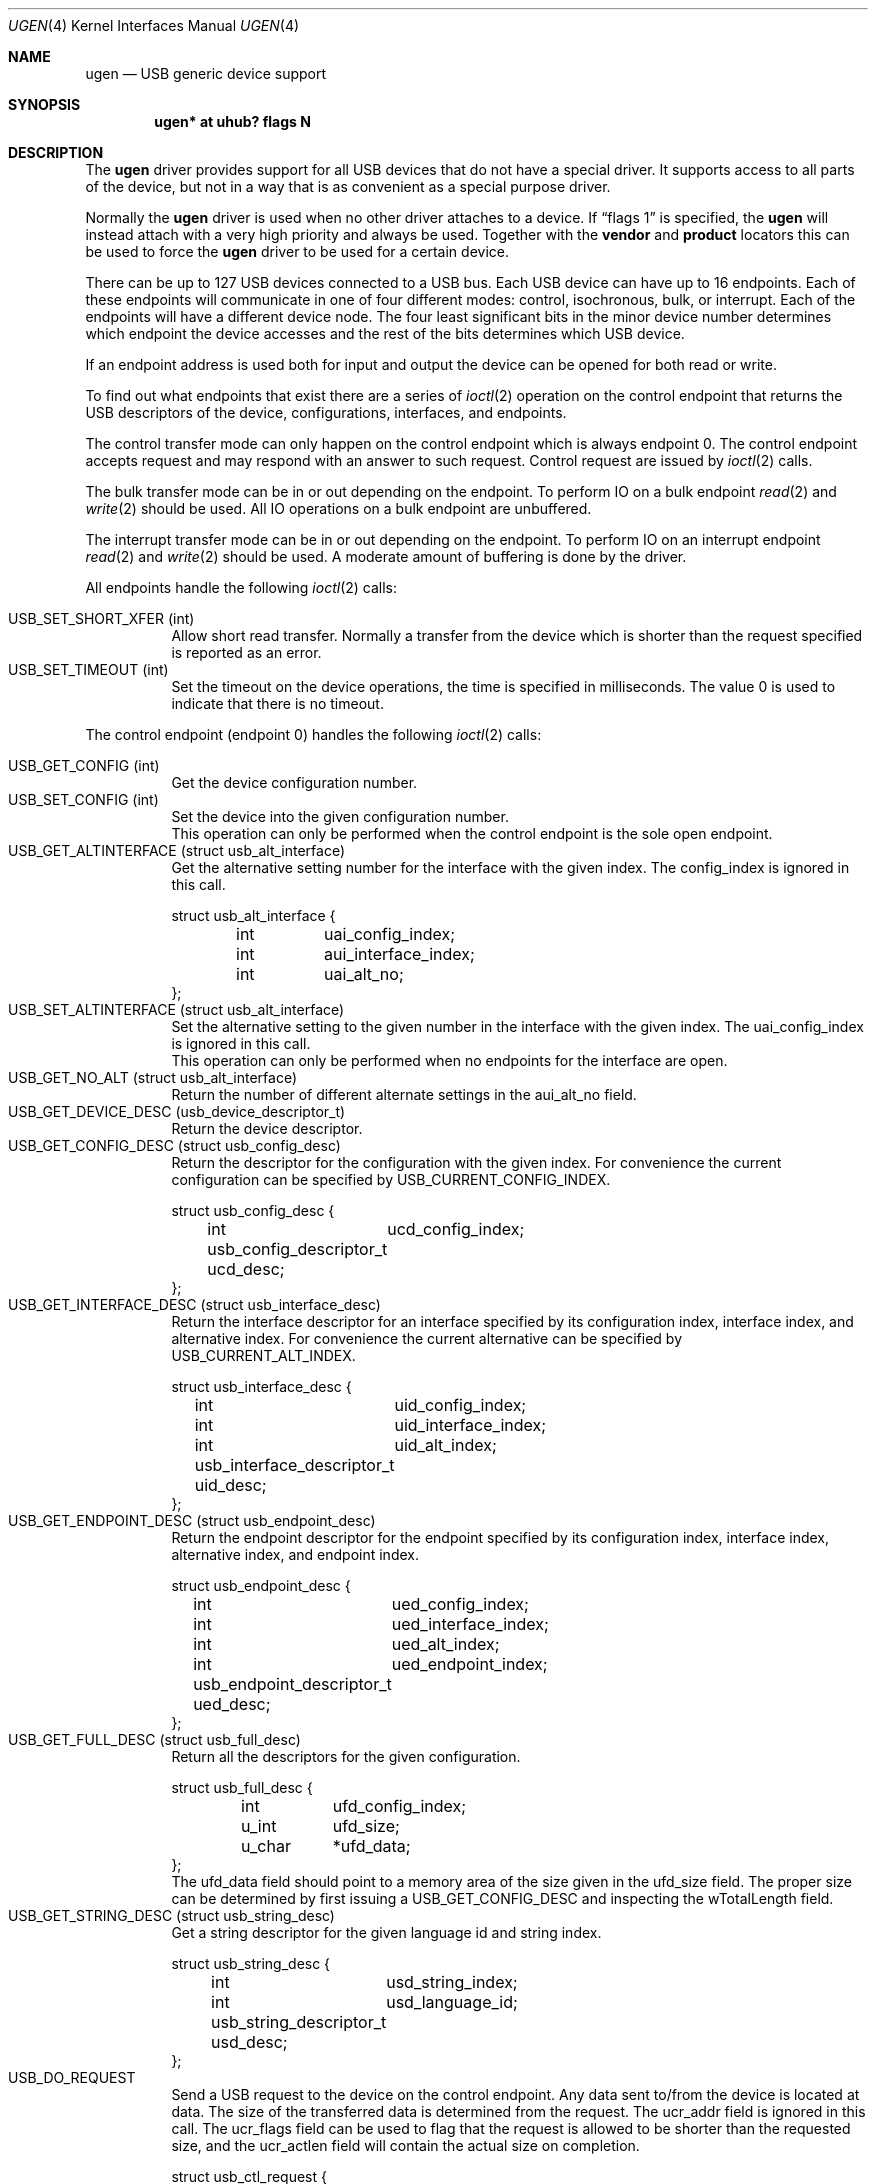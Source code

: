 .\" $NetBSD: ugen.4,v 1.21 2005/11/23 08:56:08 augustss Exp $
.\"
.\" Copyright (c) 1999 The NetBSD Foundation, Inc.
.\" All rights reserved.
.\"
.\" This code is derived from software contributed to The NetBSD Foundation
.\" by Lennart Augustsson.
.\"
.\" Redistribution and use in source and binary forms, with or without
.\" modification, are permitted provided that the following conditions
.\" are met:
.\" 1. Redistributions of source code must retain the above copyright
.\"    notice, this list of conditions and the following disclaimer.
.\" 2. Redistributions in binary form must reproduce the above copyright
.\"    notice, this list of conditions and the following disclaimer in the
.\"    documentation and/or other materials provided with the distribution.
.\" 3. All advertising materials mentioning features or use of this software
.\"    must display the following acknowledgement:
.\"        This product includes software developed by the NetBSD
.\"        Foundation, Inc. and its contributors.
.\" 4. Neither the name of The NetBSD Foundation nor the names of its
.\"    contributors may be used to endorse or promote products derived
.\"    from this software without specific prior written permission.
.\"
.\" THIS SOFTWARE IS PROVIDED BY THE NETBSD FOUNDATION, INC. AND CONTRIBUTORS
.\" ``AS IS'' AND ANY EXPRESS OR IMPLIED WARRANTIES, INCLUDING, BUT NOT LIMITED
.\" TO, THE IMPLIED WARRANTIES OF MERCHANTABILITY AND FITNESS FOR A PARTICULAR
.\" PURPOSE ARE DISCLAIMED.  IN NO EVENT SHALL THE FOUNDATION OR CONTRIBUTORS
.\" BE LIABLE FOR ANY DIRECT, INDIRECT, INCIDENTAL, SPECIAL, EXEMPLARY, OR
.\" CONSEQUENTIAL DAMAGES (INCLUDING, BUT NOT LIMITED TO, PROCUREMENT OF
.\" SUBSTITUTE GOODS OR SERVICES; LOSS OF USE, DATA, OR PROFITS; OR BUSINESS
.\" INTERRUPTION) HOWEVER CAUSED AND ON ANY THEORY OF LIABILITY, WHETHER IN
.\" CONTRACT, STRICT LIABILITY, OR TORT (INCLUDING NEGLIGENCE OR OTHERWISE)
.\" ARISING IN ANY WAY OUT OF THE USE OF THIS SOFTWARE, EVEN IF ADVISED OF THE
.\" POSSIBILITY OF SUCH DAMAGE.
.\"
.Dd November 22, 2005
.Dt UGEN 4
.Os
.Sh NAME
.Nm ugen
.Nd USB generic device support
.Sh SYNOPSIS
.Cd "ugen* at uhub? flags N"
.Sh DESCRIPTION
The
.Nm
driver provides support for all USB devices that do not have
a special driver.  It supports access to all parts of the device,
but not in a way that is as convenient as a special purpose driver.
.Pp
Normally the
.Nm
driver is used when no other driver attaches to a device.
If
.Dq flags 1
is specified, the
.Nm
will instead attach with a very high priority and always be used.
Together with the
.Cd vendor
and
.Cd product
locators this can be used to force the
.Nm
driver to be used for a certain
device.
.Pp
There can be up to 127 USB devices connected to a USB bus.
Each USB device can have up to 16 endpoints.  Each of these endpoints
will communicate in one of four different modes: control, isochronous,
bulk, or interrupt.  Each of the endpoints will have a different
device node.  The four least significant bits in the minor device
number determines which endpoint the device accesses and the rest
of the bits determines which USB device.
.Pp
If an endpoint address is used both for input and output the device
can be opened for both read or write.
.Pp
To find out what endpoints that exist there are a series of
.Xr ioctl 2
operation on the control endpoint that returns the USB descriptors
of the device, configurations, interfaces, and endpoints.
.Pp
The control transfer mode can only happen on the control endpoint
which is always endpoint 0.  The control endpoint accepts request
and may respond with an answer to such request.  Control request
are issued by
.Xr ioctl 2
calls.
.\" .Pp
.\" The isochronous transfer mode can be in or out depending on the
.\" endpoint.  To perform IO on an isochronous endpoint
.\" .Xr read 2
.\" and
.\" .Xr write 2
.\" should be used.
.\" Before any IO operations can take place the transfer rate in
.\" bytes/second has to be set.  This is done with
.\" .Xr ioctl 2
.\" .Dv USB_SET_ISO_RATE .
.\" Performing this call sets up a buffer corresponding to
.\" about 1 second of data.
.Pp
The bulk transfer mode can be in or out depending on the
endpoint.  To perform IO on a bulk endpoint
.Xr read 2
and
.Xr write 2
should be used.
All IO operations on a bulk endpoint are unbuffered.
.Pp
The interrupt transfer mode can be in or out depending on the
endpoint.
To perform IO on an interrupt endpoint
.Xr read 2
and
.Xr write 2
should be used.
A moderate amount of buffering is done
by the driver.
.Pp
All endpoints handle the following
.Xr ioctl 2
calls:
.Pp
.Bl -tag -width indent -compact
.It Dv USB_SET_SHORT_XFER (int)
Allow short read transfer.  Normally a transfer from the device
which is shorter than the request specified is reported as an
error.
.It Dv USB_SET_TIMEOUT (int)
Set the timeout on the device operations, the time is specified
in milliseconds.  The value 0 is used to indicate that there is
no timeout.
.El
.Pp
The control endpoint (endpoint 0) handles the following
.Xr ioctl 2
calls:
.Pp
.Bl -tag -width indent -compact
.It Dv USB_GET_CONFIG (int)
Get the device configuration number.
.It Dv USB_SET_CONFIG (int)
Set the device into the given configuration number.
.br
This operation can only be performed when the control endpoint
is the sole open endpoint.
.It Dv USB_GET_ALTINTERFACE (struct usb_alt_interface)
Get the alternative setting number for the interface with the given
index.
The
.Dv config_index
is ignored in this call.
.Bd -literal
struct usb_alt_interface {
	int	uai_config_index;
	int	aui_interface_index;
	int	uai_alt_no;
};
.Ed
.It Dv USB_SET_ALTINTERFACE (struct usb_alt_interface)
Set the alternative setting to the given number in the interface with the
given index.
The
.Dv uai_config_index
is ignored in this call.
.br
This operation can only be performed when no endpoints for the interface
are open.
.It Dv USB_GET_NO_ALT (struct usb_alt_interface)
Return the number of different alternate settings in the
.Dv aui_alt_no
field.
.It Dv USB_GET_DEVICE_DESC (usb_device_descriptor_t)
Return the device descriptor.
.It Dv USB_GET_CONFIG_DESC (struct usb_config_desc)
Return the descriptor for the configuration with the given index.
For convenience the current configuration can be specified by
.Dv USB_CURRENT_CONFIG_INDEX .
.Bd -literal
struct usb_config_desc {
	int	ucd_config_index;
	usb_config_descriptor_t ucd_desc;
};
.Ed
.It Dv USB_GET_INTERFACE_DESC (struct usb_interface_desc)
Return the interface descriptor for an interface specified by its
configuration index, interface index, and alternative index.
For convenience the current alternative can be specified by
.Dv USB_CURRENT_ALT_INDEX .
.Bd -literal
struct usb_interface_desc {
	int	uid_config_index;
	int	uid_interface_index;
	int	uid_alt_index;
	usb_interface_descriptor_t uid_desc;
};
.Ed
.It Dv USB_GET_ENDPOINT_DESC (struct usb_endpoint_desc)
Return the endpoint descriptor for the endpoint specified by its
configuration index, interface index, alternative index, and
endpoint index.
.Bd -literal
struct usb_endpoint_desc {
	int	ued_config_index;
	int	ued_interface_index;
	int	ued_alt_index;
	int	ued_endpoint_index;
	usb_endpoint_descriptor_t ued_desc;
};
.Ed
.It Dv USB_GET_FULL_DESC (struct usb_full_desc)
Return all the descriptors for the given configuration.
.Bd -literal
struct usb_full_desc {
	int	ufd_config_index;
	u_int	ufd_size;
	u_char	*ufd_data;
};
.Ed
The
.Dv ufd_data
field should point to a memory area of the size given in the
.Dv ufd_size
field.  The proper size can be determined by first issuing a
.Dv USB_GET_CONFIG_DESC
and inspecting the
.Dv wTotalLength
field.
.It Dv USB_GET_STRING_DESC (struct usb_string_desc)
Get a string descriptor for the given language id and
string index.
.Bd -literal
struct usb_string_desc {
	int	usd_string_index;
	int	usd_language_id;
	usb_string_descriptor_t usd_desc;
};
.Ed
.It Dv USB_DO_REQUEST
Send a USB request to the device on the control endpoint.
Any data sent to/from the device is located at
.Dv data .
The size of the transferred data is determined from the
.Dv request .
The
.Dv ucr_addr
field is ignored in this call.
The
.Dv ucr_flags
field can be used to flag that the request is allowed to
be shorter than the requested size, and the
.Dv ucr_actlen
field will contain the actual size on completion.
.Bd -literal
struct usb_ctl_request {
	int	ucr_addr;
	usb_device_request_t ucr_request;
	void	*ucr_data;
	int	ucr_flags;
#define USBD_SHORT_XFER_OK	0x04	/* allow short reads */
	int	ucr_actlen;		/* actual length transferred */
};
.Ed
This is a dangerous operation in that it can perform arbitrary operations
on the device.  Some of the most dangerous (e.g., changing the device
address) are not allowed.
.It Dv USB_GET_DEVICEINFO (struct usb_device_info)
Get an information summary for the device.  This call will not
issue any USB transactions.
.El
.Pp
Note that there are two different ways of addressing configurations, interfaces,
alternatives, and endpoints: by index or by number.
The index is the ordinal number (starting from 0) of the descriptor
as presented by the device.  The number is the respective number of
the entity as found in its descriptor.  Enumeration of descriptors
use the index, getting and setting typically uses numbers.
.Pp
Example:
All endpoints (except the control endpoint) for the current configuration
can be found by iterating the
.Dv interface_index
from 0 to
.Dv config_desc-\*[Gt]bNumInterface-1
and for each of these iterating the
.Dv endpoint_index
from 0 to
.Dv interface_desc-\*[Gt]bNumEndpoints .
The
.Dv config_index
should set to
.Dv USB_CURRENT_CONFIG_INDEX
and
.Dv alt_index
should be set to
.Dv USB_CURRENT_ALT_INDEX .
.Sh FILES
.Bl -tag -width Pa
.It Pa /dev/ugenN.EE
Endpoint
.Pa EE
of device
.Pa N .
.El
.Sh SEE ALSO
.Xr usb 4
.Sh HISTORY
The
.Nm
driver
appeared in
.Nx 1.4 .
.\" .Sh BUGS
.\" The driver is not yet finished; there is no access to isochronous endpoints.
